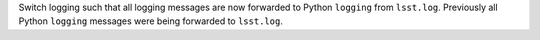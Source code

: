 Switch logging such that all logging messages are now forwarded to Python ``logging`` from ``lsst.log``.
Previously all Python ``logging`` messages were being forwarded to ``lsst.log``.
